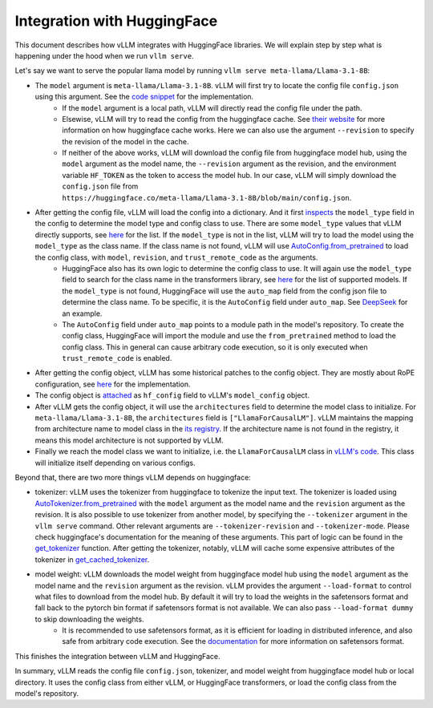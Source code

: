 Integration with HuggingFace
===================================

This document describes how vLLM integrates with HuggingFace libraries. We will explain step by step what is happening under the hood when we run ``vllm serve``.

Let's say we want to serve the popular llama model by running ``vllm serve meta-llama/Llama-3.1-8B``:

- The ``model`` argument is ``meta-llama/Llama-3.1-8B``. vLLM will first try to locate the config file ``config.json`` using this argument. See the `code snippet <https://github.com/vllm-project/vllm/blob/10b67d865d92e376956345becafc249d4c3c0ab7/vllm/transformers_utils/config.py#L75>`__ for the implementation.
   - If the ``model`` argument is a local path, vLLM will directly read the config file under the path.
   - Elsewise, vLLM will try to read the config from the huggingface cache. See `their website <https://huggingface.co/docs/huggingface_hub/en/package_reference/environment_variables#hfhome>`__ for more information on how huggingface cache works. Here we can also use the argument ``--revision`` to specify the revision of the model in the cache.
   - If neither of the above works, vLLM will download the config file from huggingface model hub, using the ``model`` argument as the model name, the ``--revision`` argument as the revision, and the environment variable ``HF_TOKEN`` as the token to access the model hub. In our case, vLLM will simply download the ``config.json`` file from ``https://huggingface.co/meta-llama/Llama-3.1-8B/blob/main/config.json``.

- After getting the config file, vLLM will load the config into a dictionary. And it first `inspects <https://github.com/vllm-project/vllm/blob/10b67d865d92e376956345becafc249d4c3c0ab7/vllm/transformers_utils/config.py#L189>`__ the ``model_type`` field in the config to determine the model type and config class to use. There are some ``model_type`` values that vLLM directly supports, see `here <https://github.com/vllm-project/vllm/blob/10b67d865d92e376956345becafc249d4c3c0ab7/vllm/transformers_utils/config.py#L48>`__ for the list. If the ``model_type`` is not in the list, vLLM will try to load the model using the ``model_type`` as the class name. If the class name is not found, vLLM will use `AutoConfig.from_pretrained <https://huggingface.co/docs/transformers/en/model_doc/auto#transformers.AutoConfig.from_pretrained>`__ to load the config class, with ``model``, ``revision``, and ``trust_remote_code`` as the arguments.
   - HuggingFace also has its own logic to determine the config class to use. It will again use the ``model_type`` field to search for the class name in the transformers library, see `here <https://github.com/huggingface/transformers/tree/main/src/transformers/models>`__ for the list of supported models. If the ``model_type`` is not found, HuggingFace will use the ``auto_map`` field from the config json file to determine the class name. To be specific, it is the ``AutoConfig`` field under ``auto_map``. See `DeepSeek <https://huggingface.co/deepseek-ai/DeepSeek-V2.5/blob/main/config.json>`__ for an example.
   - The ``AutoConfig`` field under ``auto_map`` points to a module path in the model's repository. To create the config class, HuggingFace will import the module and use the ``from_pretrained`` method to load the config class. This in general can cause arbitrary code execution, so it is only executed when ``trust_remote_code`` is enabled.

- After getting the config object, vLLM has some historical patches to the config object. They are mostly about RoPE configuration, see `here <https://github.com/vllm-project/vllm/blob/127c07480ecea15e4c2990820c457807ff78a057/vllm/transformers_utils/config.py#L244>`__ for the implementation.

- The config object is `attached <https://github.com/vllm-project/vllm/blob/10b67d865d92e376956345becafc249d4c3c0ab7/vllm/config.py#L195>`__ as ``hf_config`` field to vLLM's ``model_config`` object.

- After vLLM gets the config object, it will use the ``architectures`` field to determine the model class to initialize. For ``meta-llama/Llama-3.1-8B``, the ``architectures`` field is ``["LlamaForCausalLM"]``. vLLM maintains the mapping from architecture name to model class in the `its registry <https://github.com/vllm-project/vllm/blob/127c07480ecea15e4c2990820c457807ff78a057/vllm/model_executor/models/registry.py#L56>`__. If the architecture name is not found in the registry, it means this model architecture is not supported by vLLM.

- Finally we reach the model class we want to initialize, i.e. the ``LlamaForCausalLM`` class in `vLLM's code <https://github.com/vllm-project/vllm/blob/127c07480ecea15e4c2990820c457807ff78a057/vllm/model_executor/models/llama.py#L439>`__. This class will initialize itself depending on various configs.

Beyond that, there are two more things vLLM depends on huggingface:

- tokenizer: vLLM uses the tokenizer from huggingface to tokenize the input text. The tokenizer is loaded using `AutoTokenizer.from_pretrained <https://huggingface.co/docs/transformers/en/model_doc/auto#transformers.AutoTokenizer.from_pretrained>`__ with the ``model`` argument as the model name and the ``revision`` argument as the revision. It is also possible to use tokenizer from another model, by specifying the ``--tokenizer`` argument in the ``vllm serve`` command. Other relevant arguments are ``--tokenizer-revision`` and ``--tokenizer-mode``. Please check huggingface's documentation for the meaning of these arguments. This part of logic can be found in the `get_tokenizer <https://github.com/vllm-project/vllm/blob/127c07480ecea15e4c2990820c457807ff78a057/vllm/transformers_utils/tokenizer.py#L87>`__ function. After getting the tokenizer, notably, vLLM will cache some expensive attributes of the tokenizer in `get_cached_tokenizer <https://github.com/vllm-project/vllm/blob/127c07480ecea15e4c2990820c457807ff78a057/vllm/transformers_utils/tokenizer.py#L24>`__.

- model weight: vLLM downloads the model weight from huggingface model hub using the ``model`` argument as the model name and the ``revision`` argument as the revision. vLLM provides the argument ``--load-format`` to control what files to download from the model hub. By default it will try to load the weights in the safetensors format and fall back to the pytorch bin format if safetensors format is not available. We can also pass ``--load-format dummy`` to skip downloading the weights.
   - It is recommended to use safetensors format, as it is efficient for loading in distributed inference, and also safe from arbitrary code execution. See the `documentation <https://huggingface.co/docs/safetensors/en/index>`__ for more information on safetensors format.

This finishes the integration between vLLM and HuggingFace.

In summary, vLLM reads the config file ``config.json``, tokenizer, and model weight from huggingface model hub or local directory. It uses the config class from either vLLM, or HuggingFace transformers, or load the config class from the model's repository.
